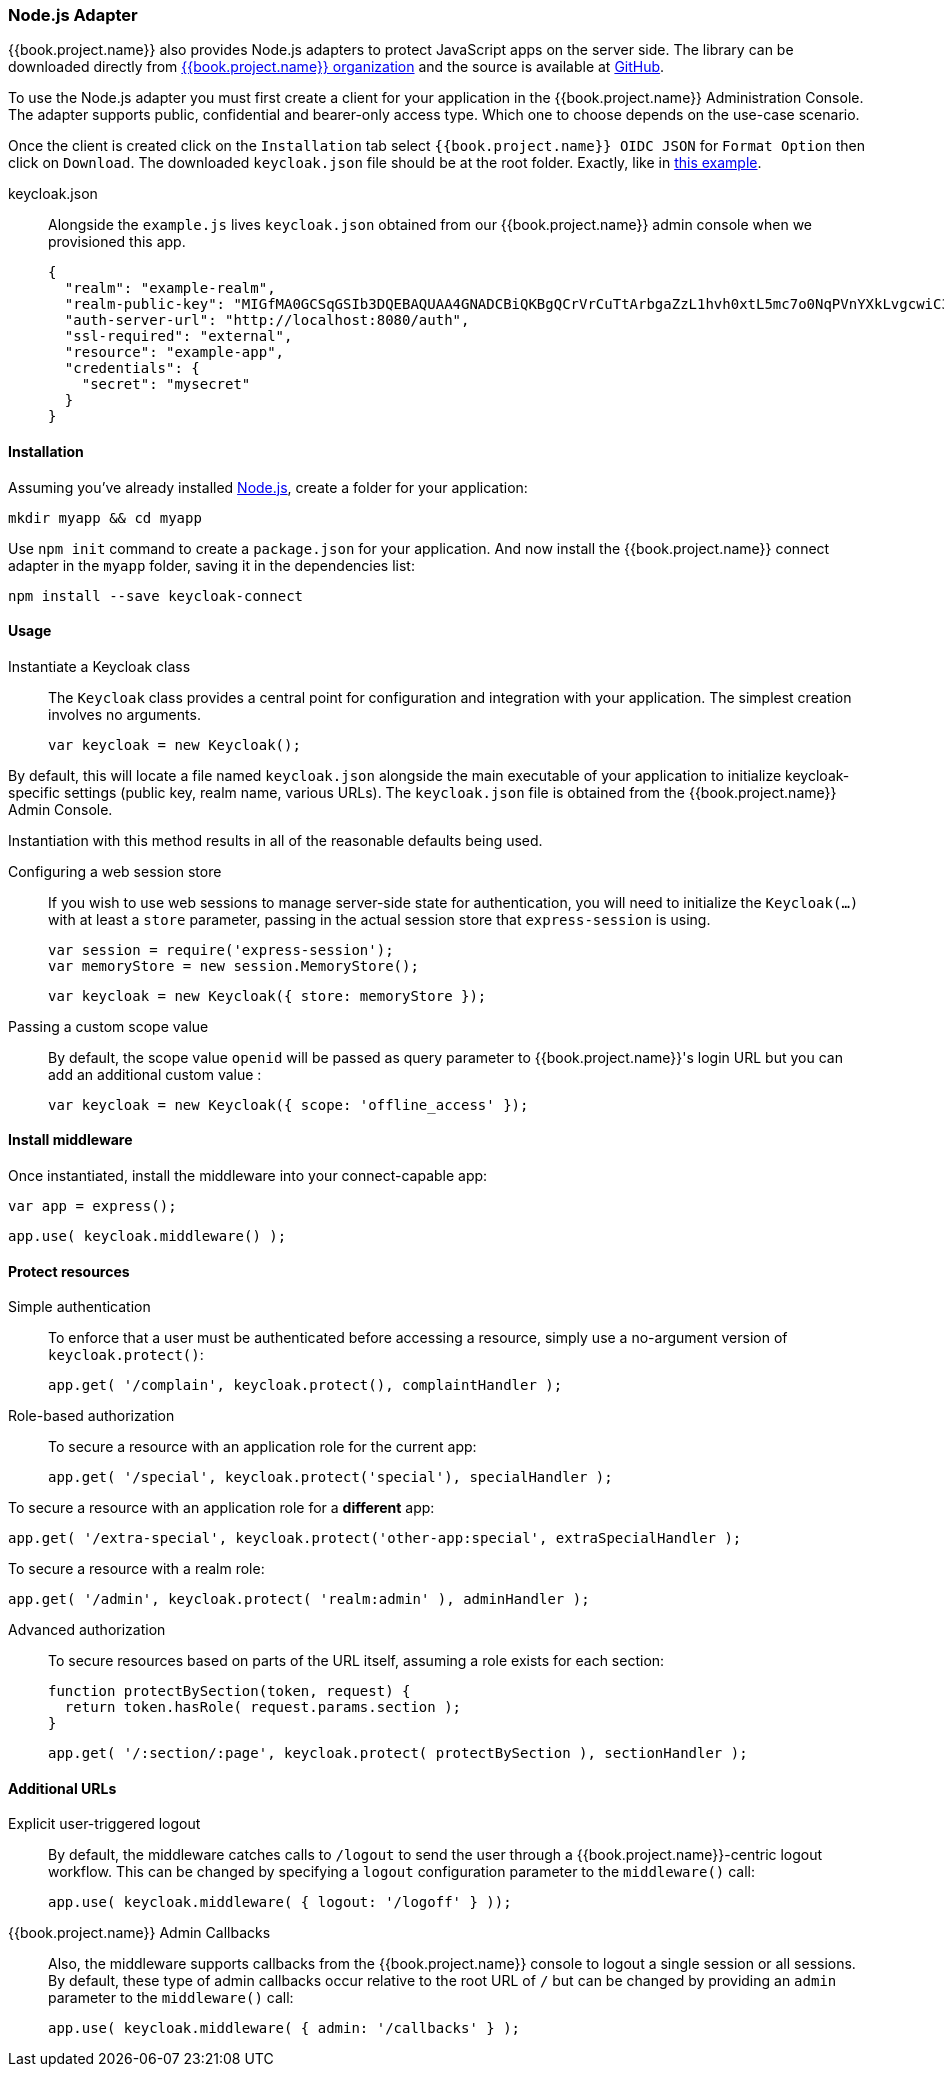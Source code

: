 [[_nodejs_adapter]]
=== Node.js Adapter

{{book.project.name}} also provides Node.js adapters to protect JavaScript apps on the server side. The library can be downloaded directly from https://www.npmjs.com/~keycloak[ {{book.project.name}} organization] and the source is available at
https://github.com/keycloak?utf8=%E2%9C%93&query=nodejs[GitHub].

To use the Node.js adapter you must first create a client for your application in the {{book.project.name}} Administration Console. The adapter supports public, confidential and bearer-only access type. Which one to choose depends on the use-case scenario.

Once the client is created click on the `Installation` tab select `{{book.project.name}} OIDC JSON` for `Format Option` then click on `Download`. The downloaded `keycloak.json` file should be at the root folder. Exactly, like in https://github.com/keycloak/keycloak-nodejs-connect/tree/master/example[this example].

keycloak.json::

Alongside the `example.js` lives `keycloak.json` obtained from our {{book.project.name}}
admin console when we provisioned this app.


    {
      "realm": "example-realm",
      "realm-public-key": "MIGfMA0GCSqGSIb3DQEBAQUAA4GNADCBiQKBgQCrVrCuTtArbgaZzL1hvh0xtL5mc7o0NqPVnYXkLvgcwiC3BjLGw1tGEGoJaXDuSaRllobm53JBhjx33UNv+5z/UMG4kytBWxheNVKnL6GgqlNabMaFfPLPCF8kAgKnsi79NMo+n6KnSY8YeUmec/p2vjO2NjsSAVcWEQMVhJ31LwIDAQAB",
      "auth-server-url": "http://localhost:8080/auth",
      "ssl-required": "external",
      "resource": "example-app",
      "credentials": {
        "secret": "mysecret"
      }
    }

==== Installation

Assuming you've already installed https://nodejs.org[Node.js], create a folder for your application:

    mkdir myapp && cd myapp

Use `npm init` command to create a `package.json` for your application. And now install the {{book.project.name}} connect adapter in the `myapp` folder, saving it in the dependencies list:

    npm install --save keycloak-connect

==== Usage
Instantiate a Keycloak class::

The `Keycloak` class provides a central point for configuration
and integration with your application.  The simplest creation
involves no arguments.

    var keycloak = new Keycloak();

By default, this will locate a file named `keycloak.json` alongside
the main executable of your application to initialize keycloak-specific
settings (public key, realm name, various URLs).  The `keycloak.json` file
is obtained from the {{book.project.name}} Admin Console.

Instantiation with this method results in all of the reasonable defaults
being used.

Configuring a web session store::

If you wish to use web sessions to manage
server-side state for authentication, you will need to initialize the
`Keycloak(...)` with at least a `store` parameter, passing in the actual
session store that `express-session` is using.

    var session = require('express-session');
    var memoryStore = new session.MemoryStore();

    var keycloak = new Keycloak({ store: memoryStore });

Passing a custom scope value::

By default, the scope value `openid` will be passed as query parameter to {{book.project.name}}'s login URL but you can add an additional custom value :

    var keycloak = new Keycloak({ scope: 'offline_access' });

==== Install middleware

Once instantiated, install the middleware into your connect-capable app:

    var app = express();

    app.use( keycloak.middleware() );

==== Protect resources

Simple authentication::

To enforce that a user must be authenticated before accessing a resource,
simply use a no-argument version of `keycloak.protect()`:

    app.get( '/complain', keycloak.protect(), complaintHandler );

Role-based authorization::

To secure a resource with an application role for the current app:

    app.get( '/special', keycloak.protect('special'), specialHandler );

To secure a resource with an application role for a *different* app:

    app.get( '/extra-special', keycloak.protect('other-app:special', extraSpecialHandler );

To secure a resource with a realm role:

    app.get( '/admin', keycloak.protect( 'realm:admin' ), adminHandler );

Advanced authorization::

To secure resources based on parts of the URL itself, assuming a role exists
for each section:

    function protectBySection(token, request) {
      return token.hasRole( request.params.section );
    }

    app.get( '/:section/:page', keycloak.protect( protectBySection ), sectionHandler );

==== Additional URLs

Explicit user-triggered logout::

By default, the middleware catches calls to `/logout` to send the user through a
{{book.project.name}}-centric logout workflow. This can be changed by specifying a `logout`
configuration parameter to the `middleware()` call:

    app.use( keycloak.middleware( { logout: '/logoff' } ));

{{book.project.name}} Admin Callbacks::

Also, the middleware supports callbacks from the {{book.project.name}} console to logout a single
session or all sessions.  By default, these type of admin callbacks occur relative
to the root URL of `/` but can be changed by providing an `admin` parameter
to the `middleware()` call:

    app.use( keycloak.middleware( { admin: '/callbacks' } );
